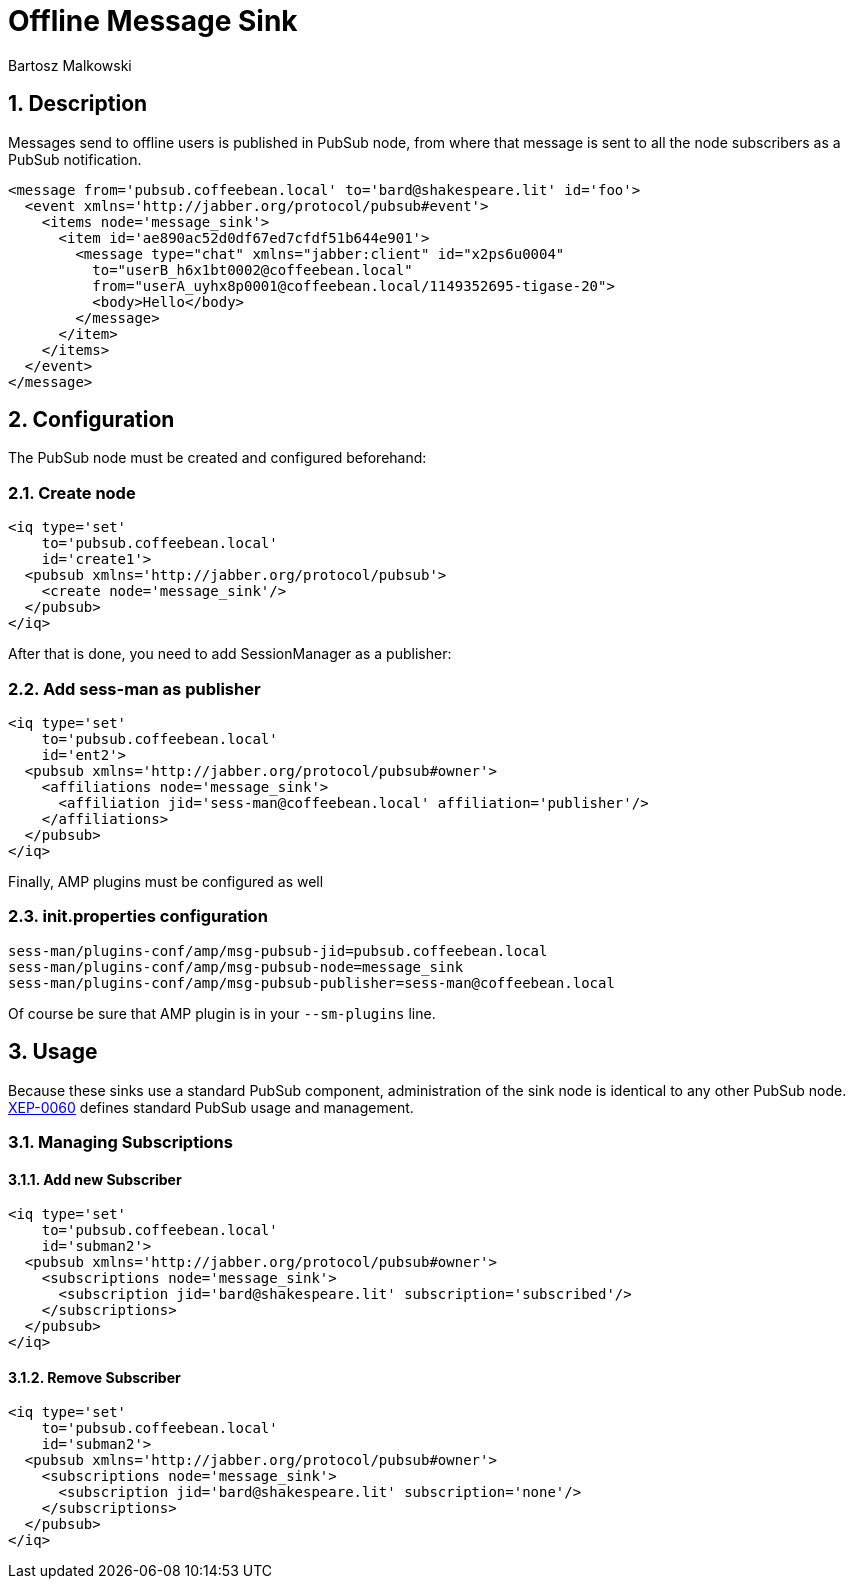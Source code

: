 [[offlineMessageSink]]
Offline Message Sink
====================
:author: Bartosz Malkowski
:version: v1.0, October 2015
:date: 2015-10-07 09:36

:toc:
:numbered:
:website: http://www.tigase.org

Description
-----------

Messages send to offline users is published in PubSub node, from where that message is sent to all the node subscribers as a PubSub notification.

[source,xml]
-----
<message from='pubsub.coffeebean.local' to='bard@shakespeare.lit' id='foo'>
  <event xmlns='http://jabber.org/protocol/pubsub#event'>
    <items node='message_sink'>
      <item id='ae890ac52d0df67ed7cfdf51b644e901'>
        <message type="chat" xmlns="jabber:client" id="x2ps6u0004"
          to="userB_h6x1bt0002@coffeebean.local"
          from="userA_uyhx8p0001@coffeebean.local/1149352695-tigase-20">
          <body>Hello</body>
        </message>
      </item>
    </items>
  </event>
</message>
-----

Configuration
-------------
The PubSub node must be created and configured beforehand:

Create node
~~~~~~~~~~~
[source.xml]
-----
<iq type='set'
    to='pubsub.coffeebean.local'
    id='create1'>
  <pubsub xmlns='http://jabber.org/protocol/pubsub'>
    <create node='message_sink'/>
  </pubsub>
</iq>
-----

After that is done, you need to add SessionManager as a publisher:

Add sess-man as publisher
~~~~~~~~~~~~~~~~~~~~~~~~~
[source,xml]
-----
<iq type='set'
    to='pubsub.coffeebean.local'
    id='ent2'>
  <pubsub xmlns='http://jabber.org/protocol/pubsub#owner'>
    <affiliations node='message_sink'>
      <affiliation jid='sess-man@coffeebean.local' affiliation='publisher'/>
    </affiliations>
  </pubsub>
</iq>
-----

Finally, AMP plugins must be configured as well

init.properties configuration
~~~~~~~~~~~~~~~~~~~~~~~~~~~~~
[source,bash]
-----
sess-man/plugins-conf/amp/msg-pubsub-jid=pubsub.coffeebean.local
sess-man/plugins-conf/amp/msg-pubsub-node=message_sink
sess-man/plugins-conf/amp/msg-pubsub-publisher=sess-man@coffeebean.local
-----

Of course be sure that AMP plugin is in your +--sm-plugins+ line.

Usage
-----
Because these sinks use a standard PubSub component, administration of the sink node is identical to any other PubSub node. link:http://www.xmpp.org/extensions/xep-0060[XEP-0060] defines standard PubSub usage and management.

Managing Subscriptions
~~~~~~~~~~~~~~~~~~~~~~

Add new Subscriber
^^^^^^^^^^^^^^^^^^
[source,xml]
-----
<iq type='set'
    to='pubsub.coffeebean.local'
    id='subman2'>
  <pubsub xmlns='http://jabber.org/protocol/pubsub#owner'>
    <subscriptions node='message_sink'>
      <subscription jid='bard@shakespeare.lit' subscription='subscribed'/>
    </subscriptions>
  </pubsub>
</iq>
-----

Remove Subscriber
^^^^^^^^^^^^^^^^^
[source,xml]
-----
<iq type='set'
    to='pubsub.coffeebean.local'
    id='subman2'>
  <pubsub xmlns='http://jabber.org/protocol/pubsub#owner'>
    <subscriptions node='message_sink'>
      <subscription jid='bard@shakespeare.lit' subscription='none'/>
    </subscriptions>
  </pubsub>
</iq>
-----
